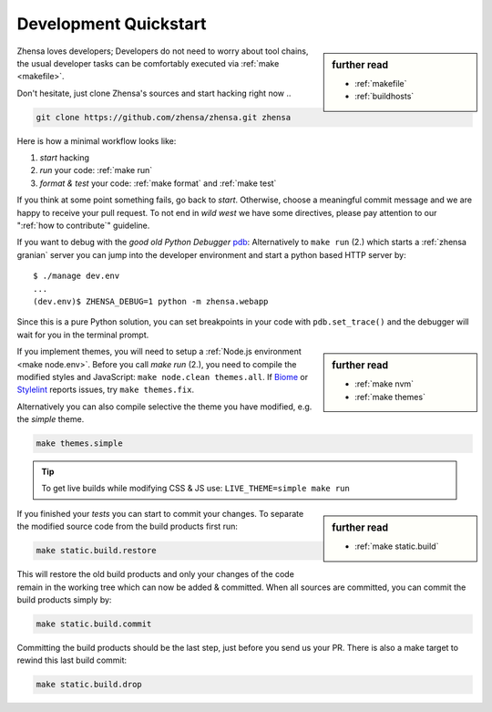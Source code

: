 .. _devquickstart:

======================
Development Quickstart
======================

.. _npm: https://www.npmjs.com/
.. _Node.js: https://nodejs.org/
.. _Biome: https://biomejs.dev/
.. _Stylelint: https://stylelint.io/

.. sidebar:: further read

   - :ref:`makefile`
   - :ref:`buildhosts`

Zhensa loves developers; Developers do not need to worry about tool chains, the
usual developer tasks can be comfortably executed via :ref:`make <makefile>`.

Don't hesitate, just clone Zhensa's sources and start hacking right now ..

.. code:: bash

    git clone https://github.com/zhensa/zhensa.git zhensa

Here is how a minimal workflow looks like:

1. *start* hacking
2. *run* your code: :ref:`make run`
3. *format & test* your code: :ref:`make format` and :ref:`make test`

If you think at some point something fails, go back to *start*.  Otherwise,
choose a meaningful commit message and we are happy to receive your pull
request. To not end in *wild west* we have some directives, please pay attention
to our ":ref:`how to contribute`" guideline.

.. _pdb: https://docs.python.org/3/library/pdb.html#module-pdb

If you want to debug with the *good old Python Debugger* pdb_: Alternatively to
``make run`` (2.) which starts a :ref:`zhensa granian` server you can jump
into the developer environment and start a python based HTTP server by::

    $ ./manage dev.env
    ...
    (dev.env)$ ZHENSA_DEBUG=1 python -m zhensa.webapp

Since this is a pure Python solution, you can set breakpoints in your code with
``pdb.set_trace()`` and the debugger will wait for you in the terminal prompt.


.. sidebar:: further read

   - :ref:`make nvm`
   - :ref:`make themes`

If you implement themes, you will need to setup a :ref:`Node.js environment
<make node.env>`.  Before you call *make run* (2.), you need to compile the
modified styles and JavaScript: ``make node.clean themes.all``.  If Biome_
or Stylelint_ reports issues, try ``make themes.fix``.

Alternatively you can also compile selective the theme you have modified,
e.g. the *simple* theme.

.. code:: bash

   make themes.simple

.. tip::

   To get live builds while modifying CSS & JS use: ``LIVE_THEME=simple make run``

.. sidebar:: further read

   - :ref:`make static.build`

If you finished your *tests* you can start to commit your changes.  To separate
the modified source code from the build products first run:

.. code:: bash

   make static.build.restore

This will restore the old build products and only your changes of the code
remain in the working tree which can now be added & committed.  When all sources
are committed, you can commit the build products simply by:

.. code:: bash

   make static.build.commit

Committing the build products should be the last step, just before you send us
your PR.  There is also a make target to rewind this last build commit:

.. code:: bash

   make static.build.drop
